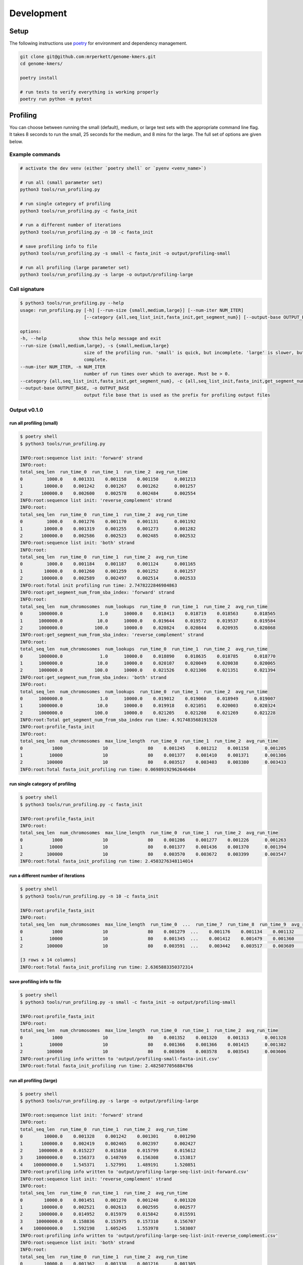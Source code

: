 Development
###########


Setup
=====

The following instructions use `poetry <https://python-poetry.org/>`_ for environment and dependency management.

.. code-block:: bash

    git clone git@github.com:mrperkett/genome-kmers.git
    cd genome-kmers/

    poetry install

    # run tests to verify everything is working properly
    poetry run python -m pytest

Profiling
=========

You can choose between running the small (default), medium, or large test sets with the appropriate command line flag.  It takes 8 seconds to run the small, 25 seconds for the medium, and 8 mins for the large.  The full set of options are given below.

Example commands
----------------

.. code-block:: bash

    # activate the dev venv (either `poetry shell` or `pyenv <venv_name>`)

    # run all (small parameter set)
    python3 tools/run_profiling.py

    # run single category of profiling
    python3 tools/run_profiling.py -c fasta_init

    # run a different number of iterations
    python3 tools/run_profiling.py -n 10 -c fasta_init

    # save profiling info to file
    python3 tools/run_profiling.py -s small -c fasta_init -o output/profiling-small

    # run all profiling (large parameter set)
    python3 tools/run_profiling.py -s large -o output/profiling-large

Call signature
--------------

.. code-block:: bash

    $ python3 tools/run_profiling.py --help
    usage: run_profiling.py [-h] [--run-size {small,medium,large}] [--num-iter NUM_ITER]
                            [--category {all,seq_list_init,fasta_init,get_segment_num}] [--output-base OUTPUT_BASE]

    options:
    -h, --help            show this help message and exit
    --run-size {small,medium,large}, -s {small,medium,large}
                            size of the profiling run. 'small' is quick, but incomplete. 'large' is slower, but more
                            complete.
    --num-iter NUM_ITER, -n NUM_ITER
                            number of run times over which to average. Must be > 0.
    --category {all,seq_list_init,fasta_init,get_segment_num}, -c {all,seq_list_init,fasta_init,get_segment_num,kmers_sort}
    --output-base OUTPUT_BASE, -o OUTPUT_BASE
                            output file base that is used as the prefix for profiling output files


Output v0.1.0
-------------

run all profiling (small)
^^^^^^^^^^^^^^^^^^^^^^^^^

.. code-block:: bash

    $ poetry shell
    $ python3 tools/run_profiling.py

    INFO:root:sequence list init: 'forward' strand
    INFO:root:
    total_seq_len  run_time_0  run_time_1  run_time_2  avg_run_time
    0         1000.0    0.001331    0.001158    0.001150      0.001213
    1        10000.0    0.001242    0.001267    0.001262      0.001257
    2       100000.0    0.002600    0.002578    0.002484      0.002554
    INFO:root:sequence list init: 'reverse_complement' strand
    INFO:root:
    total_seq_len  run_time_0  run_time_1  run_time_2  avg_run_time
    0         1000.0    0.001276    0.001170    0.001131      0.001192
    1        10000.0    0.001319    0.001255    0.001273      0.001282
    2       100000.0    0.002586    0.002523    0.002485      0.002532
    INFO:root:sequence list init: 'both' strand
    INFO:root:
    total_seq_len  run_time_0  run_time_1  run_time_2  avg_run_time
    0         1000.0    0.001184    0.001187    0.001124      0.001165
    1        10000.0    0.001260    0.001259    0.001252      0.001257
    2       100000.0    0.002589    0.002497    0.002514      0.002533
    INFO:root:Total init profiling run time: 2.7478222846984863
    INFO:root:get_segment_num_from_sba_index: 'forward' strand
    INFO:root:
    total_seq_len  num_chromosomes  num_lookups  run_time_0  run_time_1  run_time_2  avg_run_time
    0      1000000.0              1.0      10000.0    0.018413    0.018719    0.018563      0.018565
    1      1000000.0             10.0      10000.0    0.019644    0.019572    0.019537      0.019584
    2      1000000.0            100.0      10000.0    0.020824    0.020844    0.020935      0.020868
    INFO:root:get_segment_num_from_sba_index: 'reverse_complement' strand
    INFO:root:
    total_seq_len  num_chromosomes  num_lookups  run_time_0  run_time_1  run_time_2  avg_run_time
    0      1000000.0              1.0      10000.0    0.018890    0.018635    0.018785      0.018770
    1      1000000.0             10.0      10000.0    0.020107    0.020049    0.020038      0.020065
    2      1000000.0            100.0      10000.0    0.021526    0.021306    0.021351      0.021394
    INFO:root:get_segment_num_from_sba_index: 'both' strand
    INFO:root:
    total_seq_len  num_chromosomes  num_lookups  run_time_0  run_time_1  run_time_2  avg_run_time
    0      1000000.0              1.0      10000.0    0.019012    0.019060    0.018949      0.019007
    1      1000000.0             10.0      10000.0    0.019918    0.021051    0.020003      0.020324
    2      1000000.0            100.0      10000.0    0.021205    0.021208    0.021269      0.021228
    INFO:root:Total get_segment_num_from_sba_index run time: 4.917483568191528
    INFO:root:profile_fasta_init
    INFO:root:
    total_seq_len  num_chromosomes  max_line_length  run_time_0  run_time_1  run_time_2  avg_run_time
    0           1000               10               80    0.001245    0.001212    0.001158      0.001205
    1          10000               10               80    0.001377    0.001410    0.001371      0.001386
    2         100000               10               80    0.003517    0.003403    0.003380      0.003433
    INFO:root:Total fasta_init_profiling run time: 0.06989192962646484

run single category of profiling
^^^^^^^^^^^^^^^^^^^^^^^^^^^^^^^^

.. code-block:: bash

    $ poetry shell
    $ python3 tools/run_profiling.py -c fasta_init

    INFO:root:profile_fasta_init
    INFO:root:
    total_seq_len  num_chromosomes  max_line_length  run_time_0  run_time_1  run_time_2  avg_run_time
    0           1000               10               80    0.001286    0.001277    0.001226      0.001263
    1          10000               10               80    0.001377    0.001436    0.001370      0.001394
    2         100000               10               80    0.003570    0.003672    0.003399      0.003547
    INFO:root:Total fasta_init_profiling run time: 2.4503276348114014

run a different number of iterations
^^^^^^^^^^^^^^^^^^^^^^^^^^^^^^^^^^^^

.. code-block:: bash

    $ poetry shell
    $ python3 tools/run_profiling.py -n 10 -c fasta_init

    INFO:root:profile_fasta_init
    INFO:root:
    total_seq_len  num_chromosomes  max_line_length  run_time_0  ...  run_time_7  run_time_8  run_time_9  avg_run_time
    0           1000               10               80    0.001279  ...    0.001176    0.001134    0.001132      0.001192
    1          10000               10               80    0.001345  ...    0.001412    0.001479    0.001360      0.001391
    2         100000               10               80    0.003591  ...    0.003442    0.003517    0.003689      0.003519

    [3 rows x 14 columns]
    INFO:root:Total fasta_init_profiling run time: 2.6365883350372314

save profiling info to file
^^^^^^^^^^^^^^^^^^^^^^^^^^^
.. code-block:: bash

    $ poetry shell
    $ python3 tools/run_profiling.py -s small -c fasta_init -o output/profiling-small

    INFO:root:profile_fasta_init
    INFO:root:
    total_seq_len  num_chromosomes  max_line_length  run_time_0  run_time_1  run_time_2  avg_run_time
    0           1000               10               80    0.001352    0.001320    0.001313      0.001328
    1          10000               10               80    0.001366    0.001366    0.001415      0.001382
    2         100000               10               80    0.003696    0.003578    0.003543      0.003606
    INFO:root:profiling info written to 'output/profiling-small-fasta-init.csv'
    INFO:root:Total fasta_init_profiling run time: 2.4825077056884766

run all profiling (large)
^^^^^^^^^^^^^^^^^^^^^^^^^

.. code-block:: bash

    $ poetry shell
    $ python3 tools/run_profiling.py -s large -o output/profiling-large

    INFO:root:sequence list init: 'forward' strand
    INFO:root:
    total_seq_len  run_time_0  run_time_1  run_time_2  avg_run_time
    0        10000.0    0.001328    0.001242    0.001301      0.001290
    1       100000.0    0.002419    0.002465    0.002397      0.002427
    2      1000000.0    0.015227    0.015810    0.015799      0.015612
    3     10000000.0    0.156373    0.148769    0.156308      0.153817
    4    100000000.0    1.545371    1.527991    1.489191      1.520851
    INFO:root:profiling info written to 'output/profiling-large-seq-list-init-forward.csv'
    INFO:root:sequence list init: 'reverse_complement' strand
    INFO:root:
    total_seq_len  run_time_0  run_time_1  run_time_2  avg_run_time
    0        10000.0    0.001451    0.001270    0.001240      0.001320
    1       100000.0    0.002521    0.002613    0.002595      0.002577
    2      1000000.0    0.014952    0.015979    0.015842      0.015591
    3     10000000.0    0.158836    0.153975    0.157310      0.156707
    4    100000000.0    1.592198    1.605245    1.553978      1.583807
    INFO:root:profiling info written to 'output/profiling-large-seq-list-init-reverse_complement.csv'
    INFO:root:sequence list init: 'both' strand
    INFO:root:
    total_seq_len  run_time_0  run_time_1  run_time_2  avg_run_time
    0        10000.0    0.001362    0.001338    0.001216      0.001305
    1       100000.0    0.002667    0.002818    0.002800      0.002762
    2      1000000.0    0.015171    0.016268    0.016207      0.015882
    3     10000000.0    0.160919    0.150851    0.162474      0.158081
    4    100000000.0    1.605487    1.575450    1.531359      1.570765
    INFO:root:profiling info written to 'output/profiling-large-seq-list-init-both.csv'
    INFO:root:Total init profiling run time: 181.93565201759338
    INFO:root:get_segment_num_from_sba_index: 'forward' strand
    INFO:root:
    total_seq_len  num_chromosomes  num_lookups  run_time_0  run_time_1  run_time_2  avg_run_time
    0      1000000.0              1.0      10000.0    0.018799    0.018474    0.018674      0.018649
    1      1000000.0             10.0      10000.0    0.019941    0.020293    0.020060      0.020098
    2      1000000.0            100.0      10000.0    0.020934    0.020939    0.039381      0.027085
    3      1000000.0           1000.0      10000.0    0.022121    0.022188    0.022214      0.022174
    4      1000000.0          10000.0      10000.0    0.023363    0.023281    0.023288      0.023310
    5      1000000.0         100000.0      10000.0    0.024577    0.024755    0.024687      0.024673
    6      1000000.0        1000000.0      10000.0    0.025940    0.025862    0.025810      0.025871
    INFO:root:profiling info written to 'output/profiling-large-segment-num-from-sba-index-forward.csv'
    INFO:root:get_segment_num_from_sba_index: 'reverse_complement' strand
    INFO:root:
    total_seq_len  num_chromosomes  num_lookups  run_time_0  run_time_1  run_time_2  avg_run_time
    0      1000000.0              1.0      10000.0    0.018739    0.018864    0.018157      0.018587
    1      1000000.0             10.0      10000.0    0.017886    0.018129    0.019687      0.018567
    2      1000000.0            100.0      10000.0    0.021143    0.020960    0.021166      0.021090
    3      1000000.0           1000.0      10000.0    0.022239    0.022299    0.022220      0.022252
    4      1000000.0          10000.0      10000.0    0.023479    0.023767    0.023435      0.023561
    5      1000000.0         100000.0      10000.0    0.024818    0.024772    0.024850      0.024813
    6      1000000.0        1000000.0      10000.0    0.026086    0.025692    0.025994      0.025924
    INFO:root:profiling info written to 'output/profiling-large-segment-num-from-sba-index-reverse_complement.csv'
    INFO:root:get_segment_num_from_sba_index: 'both' strand
    INFO:root:
    total_seq_len  num_chromosomes  num_lookups  run_time_0  run_time_1  run_time_2  avg_run_time
    0      1000000.0              1.0      10000.0    0.018937    0.018914    0.019014      0.018955
    1      1000000.0             10.0      10000.0    0.019967    0.020011    0.019970      0.019983
    2      1000000.0            100.0      10000.0    0.021246    0.021211    0.021278      0.021245
    3      1000000.0           1000.0      10000.0    0.022763    0.022495    0.022814      0.022691
    4      1000000.0          10000.0      10000.0    0.023838    0.023717    0.023832      0.023796
    5      1000000.0         100000.0      10000.0    0.024851    0.024572    0.024801      0.024741
    6      1000000.0        1000000.0      10000.0    0.025449    0.025377    0.025465      0.025431
    INFO:root:profiling info written to 'output/profiling-large-segment-num-from-sba-index-both.csv'
    INFO:root:Total get_segment_num_from_sba_index run time: 134.99651336669922
    INFO:root:profile_fasta_init
    INFO:root:
    total_seq_len  num_chromosomes  max_line_length  run_time_0  run_time_1  run_time_2  avg_run_time
    0          10000               10               80    0.001474    0.001406    0.001453      0.001444
    1         100000               10               80    0.003463    0.003411    0.003384      0.003419
    2        1000000               10               80    0.023944    0.025002    0.024875      0.024607
    3       10000000               10               80    0.244484    0.235779    0.240098      0.240121
    4      100000000               10               80    2.472731    2.473906    2.404620      2.450419
    INFO:root:profiling info written to 'output/profiling-large-fasta-init.csv'
    INFO:root:Total fasta_init_profiling run time: 65.84908413887024